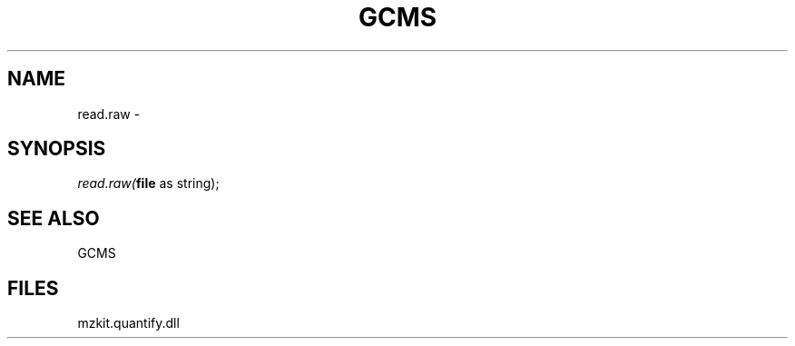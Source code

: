 .\" man page create by R# package system.
.TH GCMS 1 2000-Jan "read.raw" "read.raw"
.SH NAME
read.raw \- 
.SH SYNOPSIS
\fIread.raw(\fBfile\fR as string);\fR
.SH SEE ALSO
GCMS
.SH FILES
.PP
mzkit.quantify.dll
.PP

